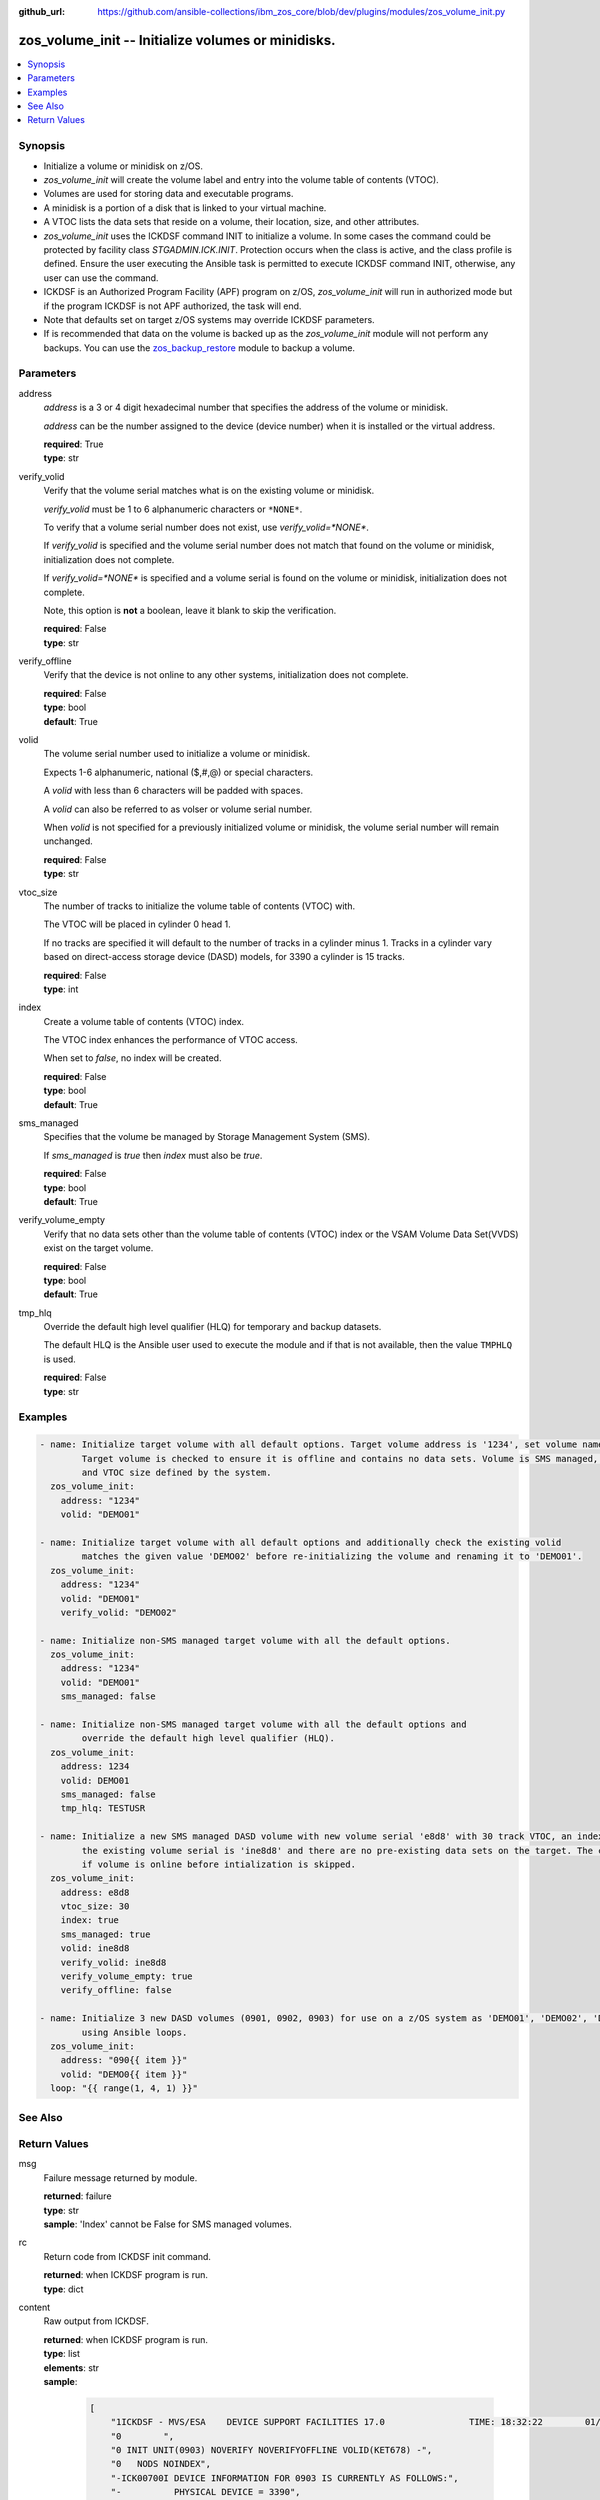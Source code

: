 
:github_url: https://github.com/ansible-collections/ibm_zos_core/blob/dev/plugins/modules/zos_volume_init.py

.. _zos_volume_init_module:


zos_volume_init -- Initialize volumes or minidisks.
===================================================



.. contents::
   :local:
   :depth: 1


Synopsis
--------
- Initialize a volume or minidisk on z/OS.
- *zos_volume_init* will create the volume label and entry into the volume table of contents (VTOC).
- Volumes are used for storing data and executable programs.
- A minidisk is a portion of a disk that is linked to your virtual machine.
- A VTOC lists the data sets that reside on a volume, their location, size, and other attributes.
- *zos_volume_init* uses the ICKDSF command INIT to initialize a volume. In some cases the command could be protected by facility class `STGADMIN.ICK.INIT`. Protection occurs when the class is active, and the class profile is defined. Ensure the user executing the Ansible task is permitted to execute ICKDSF command INIT, otherwise, any user can use the command.
- ICKDSF is an Authorized Program Facility (APF) program on z/OS, *zos_volume_init* will run in authorized mode but if the program ICKDSF is not APF authorized, the task will end.
- Note that defaults set on target z/OS systems may override ICKDSF parameters.
- If is recommended that data on the volume is backed up as the *zos_volume_init* module will not perform any backups. You can use the `zos_backup_restore <./zos_backup_restore.html>`_ module to backup a volume.





Parameters
----------


address
  *address* is a 3 or 4 digit hexadecimal number that specifies the address of the volume or minidisk.

  *address* can be the number assigned to the device (device number) when it is installed or the virtual address.

  | **required**: True
  | **type**: str


verify_volid
  Verify that the volume serial matches what is on the existing volume or minidisk.

  *verify_volid* must be 1 to 6 alphanumeric characters or ``*NONE*``.

  To verify that a volume serial number does not exist, use *verify_volid=*NONE**.

  If *verify_volid* is specified and the volume serial number does not match that found on the volume or minidisk, initialization does not complete.

  If *verify_volid=*NONE** is specified and a volume serial is found on the volume or minidisk, initialization does not complete.

  Note, this option is **not** a boolean, leave it blank to skip the verification.

  | **required**: False
  | **type**: str


verify_offline
  Verify that the device is not online to any other systems, initialization does not complete.

  | **required**: False
  | **type**: bool
  | **default**: True


volid
  The volume serial number used to initialize a volume or minidisk.

  Expects 1-6 alphanumeric, national ($,#,@) or special characters.

  A *volid* with less than 6 characters will be padded with spaces.

  A *volid* can also be referred to as volser or volume serial number.

  When *volid* is not specified for a previously initialized volume or minidisk, the volume serial number will remain unchanged.

  | **required**: False
  | **type**: str


vtoc_size
  The number of tracks to initialize the volume table of contents (VTOC) with.

  The VTOC will be placed in cylinder 0 head 1.

  If no tracks are specified it will default to the number of tracks in a cylinder minus 1. Tracks in a cylinder vary based on direct-access storage device (DASD) models, for 3390 a cylinder is 15 tracks.

  | **required**: False
  | **type**: int


index
  Create a volume table of contents (VTOC) index.

  The VTOC index enhances the performance of VTOC access.

  When set to *false*, no index will be created.

  | **required**: False
  | **type**: bool
  | **default**: True


sms_managed
  Specifies that the volume be managed by Storage Management System (SMS).

  If *sms_managed* is *true* then *index* must also be *true*.

  | **required**: False
  | **type**: bool
  | **default**: True


verify_volume_empty
  Verify that no data sets other than the volume table of contents (VTOC) index or the VSAM Volume Data Set(VVDS) exist on the target volume.

  | **required**: False
  | **type**: bool
  | **default**: True


tmp_hlq
  Override the default high level qualifier (HLQ) for temporary and backup datasets.

  The default HLQ is the Ansible user used to execute the module and if that is not available, then the value ``TMPHLQ`` is used.

  | **required**: False
  | **type**: str






Examples
--------

.. code-block:: yaml+jinja

   
   - name: Initialize target volume with all default options. Target volume address is '1234', set volume name to 'DEMO01'.
           Target volume is checked to ensure it is offline and contains no data sets. Volume is SMS managed, has an index
           and VTOC size defined by the system.
     zos_volume_init:
       address: "1234"
       volid: "DEMO01"

   - name: Initialize target volume with all default options and additionally check the existing volid
           matches the given value 'DEMO02' before re-initializing the volume and renaming it to 'DEMO01'.
     zos_volume_init:
       address: "1234"
       volid: "DEMO01"
       verify_volid: "DEMO02"

   - name: Initialize non-SMS managed target volume with all the default options.
     zos_volume_init:
       address: "1234"
       volid: "DEMO01"
       sms_managed: false

   - name: Initialize non-SMS managed target volume with all the default options and
           override the default high level qualifier (HLQ).
     zos_volume_init:
       address: 1234
       volid: DEMO01
       sms_managed: false
       tmp_hlq: TESTUSR

   - name: Initialize a new SMS managed DASD volume with new volume serial 'e8d8' with 30 track VTOC, an index, as long as
           the existing volume serial is 'ine8d8' and there are no pre-existing data sets on the target. The check to see
           if volume is online before intialization is skipped.
     zos_volume_init:
       address: e8d8
       vtoc_size: 30
       index: true
       sms_managed: true
       volid: ine8d8
       verify_volid: ine8d8
       verify_volume_empty: true
       verify_offline: false

   - name: Initialize 3 new DASD volumes (0901, 0902, 0903) for use on a z/OS system as 'DEMO01', 'DEMO02', 'DEMO03'
           using Ansible loops.
     zos_volume_init:
       address: "090{{ item }}"
       volid: "DEMO0{{ item }}"
     loop: "{{ range(1, 4, 1) }}"






See Also
--------

.. seealso::

   - :ref:`zos_backup_restore_module`




Return Values
-------------


msg
  Failure message returned by module.

  | **returned**: failure
  | **type**: str
  | **sample**: 'Index' cannot be False for SMS managed volumes.

rc
  Return code from ICKDSF init command.

  | **returned**: when ICKDSF program is run.
  | **type**: dict

content
  Raw output from ICKDSF.

  | **returned**: when ICKDSF program is run.
  | **type**: list
  | **elements**: str
  | **sample**:

    .. code-block:: json

        [
            "1ICKDSF - MVS/ESA    DEVICE SUPPORT FACILITIES 17.0                TIME: 18:32:22        01/17/23     PAGE   1",
            "0        ",
            "0 INIT UNIT(0903) NOVERIFY NOVERIFYOFFLINE VOLID(KET678) -",
            "0   NODS NOINDEX",
            "-ICK00700I DEVICE INFORMATION FOR 0903 IS CURRENTLY AS FOLLOWS:",
            "-          PHYSICAL DEVICE = 3390",
            "-          STORAGE CONTROLLER = 2107",
            "-          STORAGE CONTROL DESCRIPTOR = E8",
            "-          DEVICE DESCRIPTOR = 0C",
            "-          ADDITIONAL DEVICE INFORMATION = 4A00003C",
            "-          TRKS/CYL = 15, # PRIMARY CYLS = 100",
            "0ICK04000I DEVICE IS IN SIMPLEX STATE",
            "0ICK00703I DEVICE IS OPERATED AS A MINIDISK",
            " ICK00091I 0903 NED=002107.900.IBM.75.0000000BBA01",
            "-ICK03091I EXISTING VOLUME SERIAL READ = KET987",
            "-ICK03096I EXISTING VTOC IS LOCATED AT CCHH=X\u00270000 0001\u0027 AND IS    14 TRACKS.",
            "0ICK01314I VTOC IS LOCATED AT CCHH=X\u00270000 0001\u0027 AND IS    14 TRACKS.",
            "-ICK00001I FUNCTION COMPLETED, HIGHEST CONDITION CODE WAS 0",
            "0          18:32:22    01/17/23",
            "0        ",
            "-ICK00002I ICKDSF PROCESSING COMPLETE. MAXIMUM CONDITION CODE WAS 0"
        ]


